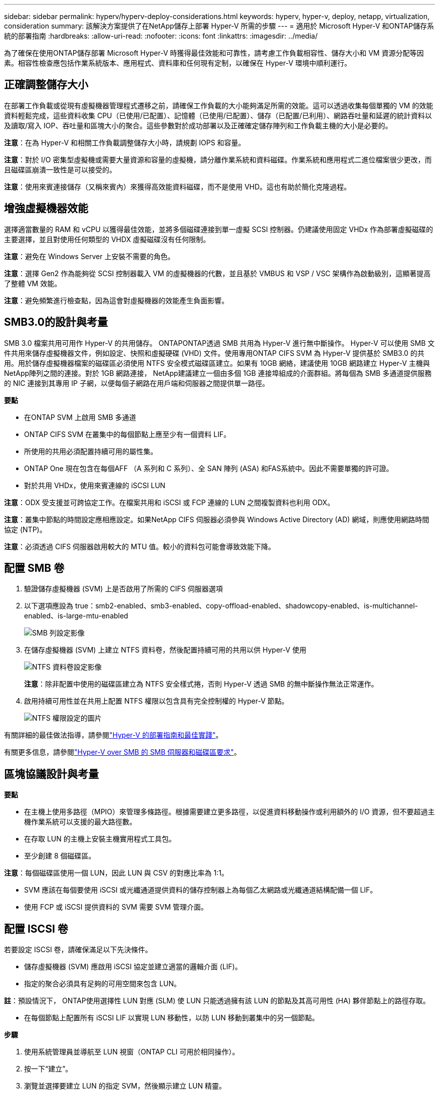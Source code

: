 ---
sidebar: sidebar 
permalink: hyperv/hyperv-deploy-considerations.html 
keywords: hyperv, hyper-v, deploy, netapp, virtualization, consideration 
summary: 該解決方案提供了在NetApp儲存上部署 Hyper-V 所需的步驟 
---
= 適用於 Microsoft Hyper-V 和ONTAP儲存系統的部署指南
:hardbreaks:
:allow-uri-read: 
:nofooter: 
:icons: font
:linkattrs: 
:imagesdir: ../media/


[role="lead"]
為了確保在使用ONTAP儲存部署 Microsoft Hyper-V 時獲得最佳效能和可靠性，請考慮工作負載相容性、儲存大小和 VM 資源分配等因素。相容性檢查應包括作業系統版本、應用程式、資料庫和任何現有定制，以確保在 Hyper-V 環境中順利運行。



== 正確調整儲存大小

在部署工作負載或從現有虛擬機器管理程式遷移之前，請確保工作負載的大小能夠滿足所需的效能。這可以透過收集每個單獨的 VM 的效能資料輕鬆完成，這些資料收集 CPU（已使用/已配置）、記憶體（已使用/已配置）、儲存（已配置/已利用）、網路吞吐量和延遲的統計資料以及讀取/寫入 IOP、吞吐量和區塊大小的聚合。這些參數對於成功部署以及正確確定儲存陣列和工作負載主機的大小是必要的。

*注意*：在為 Hyper-V 和相關工作負載調整儲存大小時，請規劃 IOPS 和容量。

*注意*：對於 I/O 密集型虛擬機或需要大量資源和容量的虛擬機，請分離作業系統和資料磁碟。作業系統和應用程式二進位檔案很少更改，而且磁碟區崩潰一致性是可以接受的。

*注意*：使用來賓連接儲存（又稱來賓內）來獲得高效能資料磁碟，而不是使用 VHD。這也有助於簡化克隆過程。



== 增強虛擬機器效能

選擇適當數量的 RAM 和 vCPU 以獲得最佳效能，並將多個磁碟連接到單一虛擬 SCSI 控制器。仍建議使用固定 VHDx 作為部署虛擬磁碟的主要選擇，並且對使用任何類型的 VHDX 虛擬磁碟沒有任何限制。

*注意*：避免在 Windows Server 上安裝不需要的角色。

*注意*：選擇 Gen2 作為能夠從 SCSI 控制器載入 VM 的虛擬機器的代數，並且基於 VMBUS 和 VSP / VSC 架構作為啟動級別，這顯著提高了整體 VM 效能。

*注意*：避免頻繁進行檢查點，因為這會對虛擬機器的效能產生負面影響。



== SMB3.0的設計與考量

SMB 3.0 檔案共用可用作 Hyper-V 的共用儲存。 ONTAPONTAP透過 SMB 共用為 Hyper-V 進行無中斷操作。 Hyper-V 可以使用 SMB 文件共用來儲存虛擬機器文件，例如設定、快照和虛擬硬碟 (VHD) 文件。使用專用ONTAP CIFS SVM 為 Hyper-V 提供基於 SMB3.0 的共用。用於儲存虛擬機器檔案的磁碟區必須使用 NTFS 安全模式磁碟區建立。如果有 10GB 網絡，建議使用 10GB 網路建立 Hyper-V 主機與NetApp陣列之間的連接。對於 1GB 網路連接， NetApp建議建立一個由多個 1GB 連接埠組成的介面群組。將每個為 SMB 多通道提供服務的 NIC 連接到其專用 IP 子網，以便每個子網路在用戶端和伺服器之間提供單一路徑。

*要點*

* 在ONTAP SVM 上啟用 SMB 多通道
* ONTAP CIFS SVM 在叢集中的每個節點上應至少有一個資料 LIF。
* 所使用的共用必須配置持續可用的屬性集。
* ONTAP One 現在包含在每個AFF （A 系列和 C 系列）、全 SAN 陣列 (ASA) 和FAS系統中。因此不需要單獨的許可證。
* 對於共用 VHDx，使用來賓連線的 iSCSI LUN


*注意*：ODX 受支援並可跨協定工作。在檔案共用和 iSCSI 或 FCP 連線的 LUN 之間複製資料也利用 ODX。

*注意*：叢集中節點的時間設定應相應設定。如果NetApp CIFS 伺服器必須參與 Windows Active Directory (AD) 網域，則應使用網路時間協定 (NTP)。

*注意*：必須透過 CIFS 伺服器啟用較大的 MTU 值。較小的資料包可能會導致效能下降。



== 配置 SMB 卷

. 驗證儲存虛擬機器 (SVM) 上是否啟用了所需的 CIFS 伺服器選項
. 以下選項應設為 true：smb2-enabled、smb3-enabled、copy-offload-enabled、shadowcopy-enabled、is-multichannel-enabled、is-large-mtu-enabled
+
image:hyperv-deploy-003.png["SMB 列設定影像"]

. 在儲存虛擬機器 (SVM) 上建立 NTFS 資料卷，然後配置持續可用的共用以供 Hyper-V 使用
+
image:hyperv-deploy-004.png["NTFS 資料卷設定影像"]

+
*注意*：除非配置中使用的磁碟區建立為 NTFS 安全樣式捲，否則 Hyper-V 透過 SMB 的無中斷操作無法正常運作。

. 啟用持續可用性並在共用上配置 NTFS 權限以包含具有完全控制權的 Hyper-V 節點。
+
image:hyperv-deploy-005.png["NTFS 權限設定的圖片"]



有關詳細的最佳做法指導，請參閱link:https://docs.netapp.com/us-en/ontap-apps-dbs/microsoft/win_overview.html["Hyper-V 的部署指南和最佳實踐"]。

有關更多信息，請參閱link:https://docs.netapp.com/us-en/ontap/smb-hyper-v-sql/server-volume-requirements-hyper-v-concept.html["Hyper-V over SMB 的 SMB 伺服器和磁碟區要求"]。



== 區塊協議設計與考量

*要點*

* 在主機上使用多路徑（MPIO）來管理多條路徑。根據需要建立更多路徑，以促進資料移動操作或利用額外的 I/O 資源，但不要超過主機作業系統可以支援的最大路徑數。
* 在存取 LUN 的主機上安裝主機實用程式工具包。
* 至少創建 8 個磁碟區。


*注意*：每個磁碟區使用一個 LUN，因此 LUN 與 CSV 的對應比率為 1:1。

* SVM 應該在每個要使用 iSCSI 或光纖通道提供資料的儲存控制器上為每個乙太網路或光纖通道結構配備一個 LIF。
* 使用 FCP 或 iSCSI 提供資料的 SVM 需要 SVM 管理介面。




== 配置 ISCSI 卷

若要設定 ISCSI 卷，請確保滿足以下先決條件。

* 儲存虛擬機器 (SVM) 應啟用 iSCSI 協定並建立適當的邏輯介面 (LIF)。
* 指定的聚合必須具有足夠的可用空間來包含 LUN。


*註*：預設情況下， ONTAP使用選擇性 LUN 對應 (SLM) 使 LUN 只能透過擁有該 LUN 的節點及其高可用性 (HA) 夥伴節點上的路徑存取。

* 在每個節點上配置所有 iSCSI LIF 以實現 LUN 移動性，以防 LUN 移動到叢集中的另一個節點。


*步驟*

. 使用系統管理員並導航至 LUN 視窗（ONTAP CLI 可用於相同操作）。
. 按一下“建立”。
. 瀏覽並選擇要建立 LUN 的指定 SVM，然後顯示建立 LUN 精靈。
. 在「常規屬性」頁面上，為包含 Hyper-V 虛擬機器的虛擬硬碟 (VHD) 的 LUN 選擇 Hyper-V。
+
image:hyperv-deploy-006.png["Hyper-V LUN 建立的常規屬性頁面影像"]

. <按一下更多選項> 在 LUN 容器頁面上，選擇一個現有的FlexVol volume，否則將建立一個新磁碟區。
. <按一下更多選項> 在啟動器對映頁面上，按一下新增啟動器群組，在常規標籤上輸入所需信息，然後在啟動器標籤上輸入主機的 iSCSI 啟動器節點名稱。
. 確認詳細信息，然後按一下「完成」以完成精靈。


建立 LUN 後，前往故障轉移群集管理器。若要將磁碟新增至 CSV，必須先將該磁碟新增至叢集的可用儲存群組（如果尚未新增），然後將該磁碟新增至叢集上的 CSV。

*注意*：故障轉移群集中預設啟用 CSV 功能。

*將磁碟新增至可用儲存空間：*

. 在故障轉移群集管理員的控制台樹狀圖中，展開群集的名稱，然後展開「儲存」。
. 右鍵單擊“磁碟”，然後選擇“新增磁碟”。出現一個列表，顯示可以新增用於故障轉移群集的磁碟。
. 選擇要新增的一個或多個磁碟，然後選擇「確定」。
. 磁碟現已指派給可用儲存群組。
. 完成後，選擇剛剛指派給可用儲存的磁碟，並右鍵單擊選擇，然後選擇新增至叢集共用磁碟區。
+
image:hyperv-deploy-007.png["新增到集群共享卷介面的圖像"]

. 磁碟現已指派給叢集中的叢集共用磁碟區組。磁碟會作為 %SystemDrive%ClusterStorage 資料夾下的編號磁碟區（掛載點）向每個叢集節點公開。這些磁碟區出現在 CSVFS 檔案系統中。


有關更多信息，請參閱link:https://learn.microsoft.com/en-us/windows-server/failover-clustering/failover-cluster-csvs#add-a-disk-to-csv-on-a-failover-cluster["在故障轉移群集中使用群集共享卷"]。

建立高可用性虛擬機器：

若要建立高可用性虛擬機，請依照下列步驟操作：

. 在故障轉移群集管理員中，選擇或指定所需的群集。確保叢集下的控制台樹已展開。
. 單擊角色。
. 在“操作”窗格中，按一下“虛擬機器”，然後按一下“新虛擬機器”。出現新的虛擬機器精靈。按一下“下一步”。
. 在指定名稱和位置頁面上，指定虛擬機器的名稱，例如 nimdemo。按一下將虛擬機器儲存在其他位置，然後鍵入完整路徑或按一下瀏覽並導航至共用儲存。
. 為與實體網路適配器關聯的虛擬交換器分配記憶體並配置網路適配器。
. 在「連接虛擬硬碟」頁面上，按一下「建立虛擬硬碟」。
. 在「安裝選項」頁面上，按一下從啟動 CD/DVD-ROM 安裝作業系統。在「媒體」下，指定媒體的位置，然後按一下「完成」。
. 虛擬機器已建立。然後，故障轉移群集管理器中的高可用性精靈會自動配置虛擬機器以實現高可用性。




== 使用 ODX 功能快速配置虛擬磁碟

ONTAP中的 ODX 功能可透過簡單地複製ONTAP儲存系統所託管的主 VHDX 檔案來製作主 VHDX 的副本。由於支援 ODX 的副本不會將任何資料放在網路上，因此複製過程發生在NetApp儲存端，因此速度可提高六到八倍。快速配置的一般考慮包括儲存在檔案共用上的主系統準備映像和由 Hyper-V 主機啟動的常規複製過程。

*注意*： ONTAP支援 SMB 和 SAN 協定的 ODX。

*注意*：要利用 Hyper-V 的 ODX 複製卸載直通用例，來賓作業系統必須支援 ODX，且來賓作業系統的磁碟必須是由支援 ODX 的儲存（SMB 或 SAN）支援的 SCSI 磁碟。客戶作業系統上的 IDE 磁碟不支援 ODX 直通。



== 效能最佳化

雖然每個 CSV 的建議虛擬機器數量是主觀的，但有許多因素決定了可以放置在每個 CSV 或 SMB 磁碟區上的虛擬機器的最佳數量。儘管大多數管理員只考慮容量，但發送到 VHDx 的並發 I/O 量是整體效能的最關鍵因素之一。控制效能最簡單的方法是調節每個 CSV 或共用上放置的虛擬機器的數量。如果並發虛擬機器 I/O 模式向 CSV 或共用發送過多流量，則磁碟佇列將被填滿，並產生更高的延遲。



== SMB 捲和 CSV 大小

確保解決方案端到端大小足夠以避免瓶頸，並且在為 Hyper-V VM 儲存目的建立磁碟區時，最佳做法是建立不大於所需大小的磁碟區。正確調整磁碟區大小可防止意外在 CSV 上放置過多的虛擬機，並降低資源爭用的可能性。每個叢集共用磁碟區 (CSV) 支援一個或多個 VM。放置在 CSV 上的虛擬機器數量取決於工作負載和業務偏好，以及如何使用ONTAP儲存功能（例如快照和複製）。在大多數部署場景中，將多個虛擬機器放置在 CSV 上是一個很好的起點。針對具體用例調整此方法以滿足效能和資料保護要求。

由於磁碟區和 VHDx 大小可以輕鬆增加，因此如果 VM 需要額外的容量，則無需將 CSV 的大小設定得大於所需。 Diskpart 可用於擴展 CSV 大小，或更簡單的方法是建立一個新的 CSV 並將所需的 VM 遷移到新的 CSV。為了獲得最佳效能，最佳做法是增加 CSV 的數量，而不是增加其大小作為臨時措施。



== 遷移

在當前市場條件下最常見的用例之一是遷移。客戶可以使用 VMM Fabric 或其他第三方遷移工具來遷移虛擬機器。這些工具使用主機級複製將資料從來源平台移動到目標平台，這可能會很耗時，具體取決於遷移範圍內的虛擬機器數量。

在這種情況下使用ONTAP可以比使用基於主機的遷移過程實現更快的遷移。 ONTAP也支援虛擬機器從一個虛擬機器管理程式快速遷移到另一個虛擬機器管理程式（在本例中為 ESXi 到 Hyper-V）。在NetApp Storage 上，任何大小的 VMDK 都可以在幾秒鐘內轉換為 VHDx。這就是我們的 PowerShell 方式 - 它利用NetApp FlexClone技術快速轉換 VM 硬碟。它還處理目標和目標虛擬機器的建立和配置。

此流程有助於最大限度地減少停機時間並提高業務生產力。它還透過降低許可成本、鎖定和對單一供應商的承諾來提供選擇和靈活性。對於希望優化 VM 授權成本和擴展 IT 預算的組織來說，這也大有裨益。

以下影片示範了將虛擬機器從 VMware ESX 遷移到 Hyper-V 的過程。

.從 ESX 到 Hyper-V 的零接觸遷移
video::f4bd0e96-9517-465a-be53-b16d00e305fe[panopto]
有關使用 Flexclone 和 PowerShell 進行遷移的更多信息，請參閱link:hyperv-deploy-script.html["用於遷移的 PowerShell 腳本"]。
